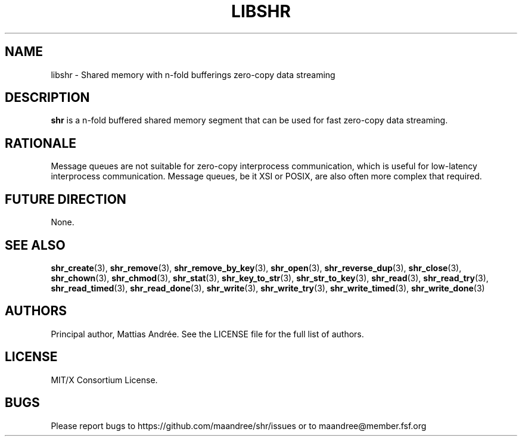 .TH LIBSHR 7 SHR-%VERSION%
.SH NAME
libshr - Shared memory with n-fold bufferings zero-copy data streaming
.SH DESCRIPTION
.BR shr
is a n-fold buffered shared memory segment that can be used for
fast zero-copy data streaming.
.SH RATIONALE
Message queues are not suitable for zero-copy interprocess communication,
which is useful for low-latency interprocess communication. Message queues,
be it XSI or POSIX, are also often more complex that required.
.SH FUTURE DIRECTION
None.
.SH SEE ALSO
.BR shr_create (3),
.BR shr_remove (3),
.BR shr_remove_by_key (3),
.BR shr_open (3),
.BR shr_reverse_dup (3),
.BR shr_close (3),
.BR shr_chown (3),
.BR shr_chmod (3),
.BR shr_stat (3),
.BR shr_key_to_str (3),
.BR shr_str_to_key (3),
.BR shr_read (3),
.BR shr_read_try (3),
.BR shr_read_timed (3),
.BR shr_read_done (3),
.BR shr_write (3),
.BR shr_write_try (3),
.BR shr_write_timed (3),
.BR shr_write_done (3)
.SH AUTHORS
Principal author, Mattias Andrée.  See the LICENSE file for the full
list of authors.
.SH LICENSE
MIT/X Consortium License.
.SH BUGS
Please report bugs to https://github.com/maandree/shr/issues or to
maandree@member.fsf.org

